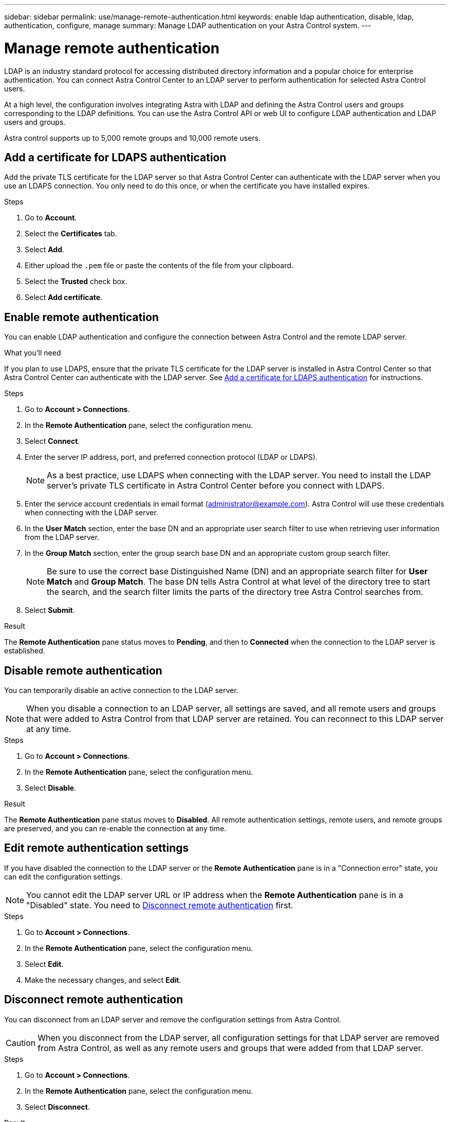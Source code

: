 ---
sidebar: sidebar
permalink: use/manage-remote-authentication.html
keywords: enable ldap authentication, disable, ldap, authentication, configure, manage
summary: Manage LDAP authentication on your Astra Control system.
---

= Manage remote authentication
:hardbreaks:
:icons: font
:imagesdir: ../media/use/

[.lead]
LDAP is an industry standard protocol for accessing distributed directory information and a popular choice for enterprise authentication. You can connect Astra Control Center to an LDAP server to perform authentication for selected Astra Control users.

At a high level, the configuration involves integrating Astra with LDAP and defining the Astra Control users and groups corresponding to the LDAP definitions. You can use the Astra Control API or web UI to configure LDAP authentication and LDAP users and groups.

Astra control supports up to 5,000 remote groups and 10,000 remote users.

== Add a certificate for LDAPS authentication
Add the private TLS certificate for the LDAP server so that Astra Control Center can authenticate with the LDAP server when you use an LDAPS connection. You only need to do this once, or when the certificate you have installed expires.

.Steps

. Go to *Account*.
. Select the *Certificates* tab.
. Select *Add*.
. Either upload the `.pem` file or paste the contents of the file from your clipboard.
. Select the *Trusted* check box.
. Select *Add certificate*.

== Enable remote authentication
You can enable LDAP authentication and configure the connection between Astra Control and the remote LDAP server.

.What you'll need

If you plan to use LDAPS, ensure that the private TLS certificate for the LDAP server is installed in Astra Control Center so that Astra Control Center can authenticate with the LDAP server. See <<Add a certificate for LDAPS authentication>> for instructions.

.Steps

. Go to *Account > Connections*.
. In the *Remote Authentication* pane, select the configuration menu.
. Select *Connect*.
. Enter the server IP address, port, and preferred connection protocol (LDAP or LDAPS).
+
NOTE: As a best practice, use LDAPS when connecting with the LDAP server. You need to install the LDAP server's private TLS certificate in Astra Control Center before you connect with LDAPS.

. Enter the service account credentials in email format (administrator@example.com). Astra Control will use these credentials when connecting with the LDAP server.
. In the *User Match* section, enter the base DN and an appropriate user search filter to use when retrieving user information from the LDAP server.
. In the *Group Match* section, enter the group search base DN and an appropriate custom group search filter. 
+
NOTE: Be sure to use the correct base Distinguished Name (DN) and an appropriate search filter for *User Match* and *Group Match*. The base DN tells Astra Control at what level of the directory tree to start the search, and the search filter limits the parts of the directory tree Astra Control searches from.

. Select *Submit*.

.Result
The *Remote Authentication* pane status moves to *Pending*, and then to *Connected* when the connection to the LDAP server is established.

== Disable remote authentication
You can temporarily disable an active connection to the LDAP server.

NOTE: When you disable a connection to an LDAP server, all settings are saved, and all remote users and groups that were added to Astra Control from that LDAP server are retained. You can reconnect to this LDAP server at any time.

.Steps

. Go to *Account > Connections*.
. In the *Remote Authentication* pane, select the configuration menu.
. Select *Disable*.

.Result
The *Remote Authentication* pane status moves to *Disabled*. All remote authentication settings, remote users, and remote groups are preserved, and you can re-enable the connection at any time.

== Edit remote authentication settings
If you have disabled the connection to the LDAP server or the *Remote Authentication* pane is in a "Connection error" state, you can edit the configuration settings.

NOTE: You cannot edit the LDAP server URL or IP address when the *Remote Authentication* pane is in a "Disabled" state. You need to <<Disconnect remote authentication>> first.

.Steps

. Go to *Account > Connections*.
. In the *Remote Authentication* pane, select the configuration menu.
. Select *Edit*.
. Make the necessary changes, and select *Edit*.

== Disconnect remote authentication
You can disconnect from an LDAP server and remove the configuration settings from Astra Control.

CAUTION: When you disconnect from the LDAP server, all configuration settings for that LDAP server are removed from Astra Control, as well as any remote users and groups that were added from that LDAP server.

.Steps

. Go to *Account > Connections*.
. In the *Remote Authentication* pane, select the configuration menu.
. Select *Disconnect*.

.Result
The *Remote Authentication* pane status moves to *Disconnected*. Remote authentication settings, remote users, and remote groups are removed from Astra Control.



